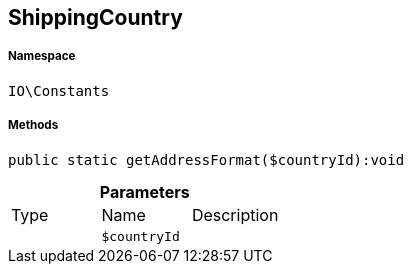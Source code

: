:table-caption!:
:example-caption!:
:source-highlighter: prettify
:sectids!:
[[io__shippingcountry]]
== ShippingCountry





===== Namespace

`IO\Constants`






===== Methods

[source%nowrap, php]
----

public static getAddressFormat($countryId):void

----

    







.*Parameters*
|===
|Type |Name |Description
|
a|`$countryId`
|
|===


